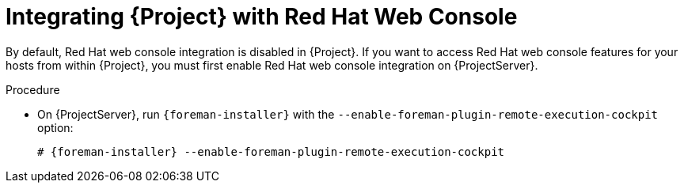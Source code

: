 [[integrating_satellite_with_red_hat_web_console]]
= Integrating {Project} with Red Hat Web Console

By default, Red Hat web console integration is disabled in {Project}. If you want to access Red Hat web console features for your hosts from within {Project}, you must first enable Red Hat web console integration on {ProjectServer}.

.Procedure

* On {ProjectServer}, run `{foreman-installer}` with the  `--enable-foreman-plugin-remote-execution-cockpit` option:
+
----
# {foreman-installer} --enable-foreman-plugin-remote-execution-cockpit
----
